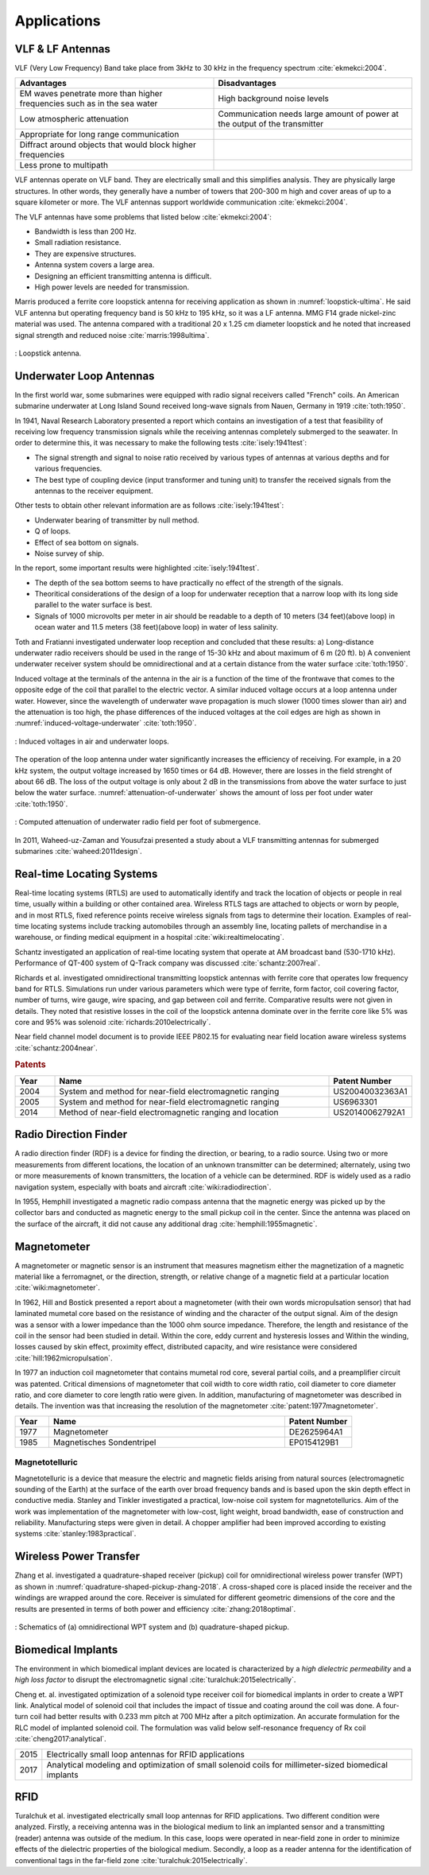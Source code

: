 ************
Applications
************

VLF & LF Antennas
=================

VLF (Very Low Frequency) Band take place from 3kHz to 30 kHz in the frequency spectrum :cite:`ekmekci:2004`.

.. list-table::
	:widths: 1 1
	:header-rows: 1
	
	*	- Advantages
		- Disadvantages
		
	*	- EM waves penetrate more than higher frequencies such as in the sea water
		- High background noise levels
	
	*	- Low atmospheric attenuation
		- Communication needs large amount of power at the output of the transmitter
	
	*	- Appropriate for long range communication
		- 
	*	- Diffract around objects that would block higher frequencies
		-
	*	- Less prone to multipath
		-

VLF antennas operate on VLF band. They are electrically small and this simplifies analysis. They are physically large structures. In other words, they generally have a number of towers that 200-300 m high and cover areas of up to a square kilometer or more. The VLF antennas support worldwide communication :cite:`ekmekci:2004`.

The VLF antennas have some problems that listed below :cite:`ekmekci:2004`:

- Bandwidth is less than 200 Hz.
- Small radiation resistance.
- They are expensive structures.
- Antenna system covers a large area.
- Designing an efficient transmitting antenna is difficult.
- High power levels are needed for transmission.

Marris produced a ferrite core loopstick antenna for receiving application as shown in :numref:`loopstick-ultima`. He said VLF antenna but operating frequency band is 50 kHz to 195 kHz, so it was a LF antenna. MMG F14 grade nickel-zinc material was used. The antenna compared with a traditional 20 x 1.25 cm diameter loopstick and he noted that increased signal strength and reduced noise :cite:`marris:1998ultima`. 

.. figure:: ../img/loopstick-ultima.png
	:align: center
	:scale: 100 %
	:name: loopstick-ultima

	: Loopstick antenna.

Underwater Loop Antennas
========================

In the first world war, some submarines were equipped with radio signal receivers called "French" coils. An American submarine underwater at Long Island Sound received long-wave signals from Nauen, Germany in 1919 :cite:`toth:1950`.

In 1941, Naval Research Laboratory presented a report which contains an investigation of a test that feasibility of receiving low frequency transmission signals while the receiving antennas completely submerged to the seawater. In order to determine this, it was necessary to make the following tests :cite:`isely:1941test`:

- The signal strength and signal to noise ratio received by various types of antennas at various depths and for various frequencies.
- The best type of coupling device (input transformer and tuning unit) to transfer the received signals from the antennas to the receiver equipment.

Other tests to obtain other relevant information are as follows :cite:`isely:1941test`:

- Underwater bearing of transmitter by null method.
- Q of loops.
- Effect of sea bottom on signals. 
- Noise survey of ship.

In the report, some important results were highlighted :cite:`isely:1941test`. 

- The depth of the sea bottom seems to have practically no effect of the strength of the signals. 
- Theoritical considerations of the design of a loop for underwater reception that a narrow loop with its long side parallel to the water surface is best. 
- Signals of 1000 microvolts per meter in air should be readable to a depth of 10 meters (34 feet)(above loop) in ocean water and 11.5 meters (38 feet)(above loop) in water of less salinity.

Toth and Fratianni investigated underwater loop reception and concluded that these results: a) Long-distance underwater radio receivers should be used in the range of 15-30 kHz and about maximum of 6 m (20 ft). b) A convenient underwater receiver system should be omnidirectional and at a certain distance from the water surface :cite:`toth:1950`.

Induced voltage at the terminals of the antenna in the air is a function of the time of the frontwave that comes to the opposite edge of the coil that parallel to the electric vector. A similar induced voltage occurs at a loop antenna under water. However, since the wavelength of underwater wave propagation is much slower (1000 times slower than air) and the attenuation is too high, the phase differences of the induced voltages at the coil edges are high as shown in :numref:`induced-voltage-underwater` :cite:`toth:1950`.

.. figure:: ../img/induced-voltage-underwater.png
        :align: center
        :scale: 100 %
        :name: induced-voltage-underwater

        : Induced voltages in air and underwater loops.

The operation of the loop antenna under water significantly increases the efficiency of receiving. For example, in a 20 kHz system, the output voltage increased by 1650 times or 64 dB. However, there are losses in the field strenght of about 66 dB. The loss of the output voltage is only about 2 dB in the transmissions from above the water surface to just below the water surface. :numref:`attenuation-of-underwater` shows the amount of loss per foot under water :cite:`toth:1950`.

.. figure:: ../img/attenuation-of-underwater.png
        :align: center
        :scale: 100 %
        :name: attenuation-of-underwater

        : Computed attenuation of underwater radio field per foot of submergence.

In 2011, Waheed-uz-Zaman and Yousufzai presented a study about a VLF transmitting antennas for submerged submarines :cite:`waheed:2011design`.

.. _Real-time Locating Systems:

Real-time Locating Systems
==========================

Real-time locating systems (RTLS) are used to automatically identify and track the location of objects or people in real time, usually within a building or other contained area. Wireless RTLS tags are attached to objects or worn by people, and in most RTLS, fixed reference points receive wireless signals from tags to determine their location. Examples of real-time locating systems include tracking automobiles through an assembly line, locating pallets of merchandise in a warehouse, or finding medical equipment in a hospital :cite:`wiki:realtimelocating`.

Schantz investigated an application of real-time locating system that operate at AM broadcast band (530-1710 kHz). Performance of QT-400 system of Q-Track company was discussed :cite:`schantz:2007real`. 

Richards et al. investigated omnidirectional transmitting loopstick antennas with ferrite core that operates low frequency band for RTLS. Simulations run under various parameters which were type of ferrite, form factor, coil covering factor, number of turns, wire gauge, wire spacing, and gap between coil and ferrite. Comparative results were not given in details. They noted that resistive losses in the coil of the loopstick antenna dominate over in the ferrite core like 5% was core and 95% was solenoid :cite:`richards:2010electrically`.

Near field channel model document is to provide IEEE P802.15 for evaluating near field location aware wireless systems :cite:`schantz:2004near`.

.. rubric:: Patents

.. list-table::
	:widths: 10 70 20
	:header-rows: 1
	
	*	- Year
		- Name
		- Patent Number
	
	*	- 2004
		- System and method for near-field electromagnetic ranging
		- US20040032363A1
	
	*	- 2005
		- System and method for near-field electromagnetic ranging
		- US6963301
	
	*	- 2014
		- Method of near-field electromagnetic ranging and location 
		- US20140062792A1

Radio Direction Finder
======================

A radio direction finder (RDF) is a device for finding the direction, or bearing, to a radio source. Using two or more measurements from different locations, the location of an unknown transmitter can be determined; alternately, using two or more measurements of known transmitters, the location of a vehicle can be determined. RDF is widely used as a radio navigation system, especially with boats and aircraft :cite:`wiki:radiodirection`.

In 1955, Hemphill investigated a magnetic radio compass antenna that the magnetic energy was picked up by the collector bars and conducted as magnetic energy to the small pickup coil in the center. Since the antenna was placed on the surface of the aircraft, it did not cause any additional drag :cite:`hemphill:1955magnetic`.

.. _magnetometer:

Magnetometer
============

A magnetometer or magnetic sensor is an instrument that measures magnetism either the magnetization of a magnetic material like a ferromagnet, or the direction, strength, or relative change of a magnetic field at a particular location :cite:`wiki:magnetometer`.

In 1962, Hill and Bostick presented a report about a magnetometer (with their own words micropulsation sensor) that had laminated mumetal core based on the resistance of winding and the character of the output signal. Aim of the design was a sensor with a lower impedance than the 1000 ohm source impedance. Therefore, the length and resistance of the coil in the sensor had been studied in detail. Within the core, eddy current and hysteresis losses and Within the winding, losses caused by skin effect, proximity effect, distributed capacity, and wire resistance were considered :cite:`hill:1962micropulsation`.

In 1977 an induction coil magnetometer that contains mumetal rod core, several partial coils, and a preamplifier circuit was patented. Critical dimensions of magnetometer that coil width to core width ratio, coil diameter to core diameter ratio, and core diameter to core length ratio were given. In addition, manufacturing of magnetometer was described in details. The invention was that increasing the resolution of the magnetometer :cite:`patent:1977magnetometer`.

.. list-table::
	:widths: 10 70 20
	:header-rows: 1
	
	*	- Year
		- Name
		- Patent Number
	
	*	- 1977
		- Magnetometer
		- DE2625964A1

	*	- 1985
		- Magnetisches Sondentripel
		- EP0154129B1
	

Magnetotelluric
---------------
.. Finished

Magnetotelluric is a device that measure the electric and magnetic fields arising from natural sources (electromagnetic sounding of the Earth) at the surface of the earth over broad frequency bands and is based upon the skin depth effect in conductive media. Stanley and Tinkler investigated a practical, low-noise coil system for magnetotellurics. Aim of the work was implementation of the magnetometer with low-cost, light weight, broad bandwidth, ease of construction and reliability. Manufacturing steps were given in detail. A chopper amplifier had been improved according to existing systems :cite:`stanley:1983practical`.

Wireless Power Transfer
=======================

Zhang et al. investigated a quadrature-shaped receiver (pickup) coil for omnidirectional wireless power transfer (WPT) as shown in :numref:`quadrature-shaped-pickup-zhang-2018`. A cross-shaped core is placed inside the receiver and the windings are wrapped around the core. Receiver is simulated for different geometric dimensions of the core and the results are presented in terms of both power and efficiency :cite:`zhang:2018optimal`.

.. figure:: ../img/quadrature-shaped-pickup-zhang-2018.png
    :align: center
    :scale: 100 %
    :name: quadrature-shaped-pickup-zhang-2018

    : Schematics of (a) omnidirectional WPT system and (b) quadrature-shaped pickup.

Biomedical Implants
===================

The environment in which biomedical implant devices are located is characterized by a *high dielectric permeability* and a *high loss factor* to disrupt the electromagnetic signal :cite:`turalchuk:2015electrically`.

Cheng et. al. investigated optimization of a solenoid type receiver coil for biomedical implants in order to create a WPT link. Analytical model of solenoid coil that includes the impact of tissue and coating around the coil was done. A four-turn coil had better results with 0.233 mm pitch at 700 MHz after a pitch optimization. An accurate formulation for the RLC model of implanted solenoid coil. The formulation was valid below self-resonance frequency of Rx coil :cite:`cheng2017:analytical`.

==== ================================================================
2015 Electrically small loop antennas for RFID applications
2017 Analytical modeling and optimization of small solenoid coils for
     millimeter-sized biomedical implants
==== ================================================================

RFID
====

Turalchuk et al. investigated electrically small loop antennas for RFID applications. Two different condition were analyzed. Firstly, a receiving antenna was in the biological medium to link an implanted sensor and a transmitting (reader) antenna was outside of the medium. In this case, loops were operated in near-field zone in order to minimize effects of the dielectric properties of the biological medium. Secondly, a loop as a reader antenna for the identification of conventional tags in the far-field zone :cite:`turalchuk:2015electrically`.
 